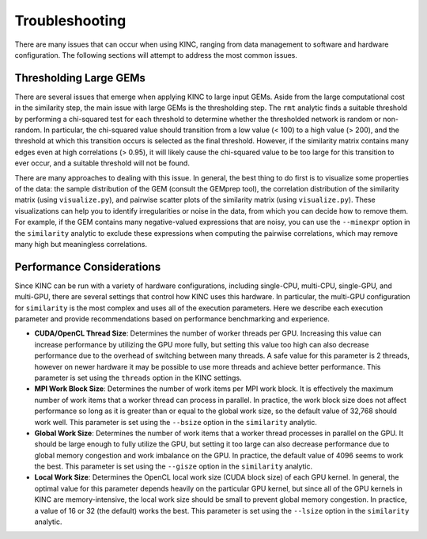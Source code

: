 Troubleshooting
===============

There are many issues that can occur when using KINC, ranging from data management to software and hardware configuration. The following sections will attempt to address the most common issues.

Thresholding Large GEMs
~~~~~~~~~~~~~~~~~~~~~~~

There are several issues that emerge when applying KINC to large input GEMs. Aside from the large computational cost in the similarity step, the main issue with large GEMs is the thresholding step. The ``rmt`` analytic finds a suitable threshold by performing a chi-squared test for each threshold to determine whether the thresholded network is random or non-random. In particular, the chi-squared value should transition from a low value (< 100) to a high value (> 200), and the threshold at which this transition occurs is selected as the final threshold. However, if the similarity matrix contains many edges even at high correlations (> 0.95), it will likely cause the chi-squared value to be too large for this transition to ever occur, and a suitable threshold will not be found.

There are many approaches to dealing with this issue. In general, the best thing to do first is to visualize some properties of the data: the sample distribution of the GEM (consult the GEMprep tool), the correlation distribution of the similarity matrix (using ``visualize.py``), and pairwise scatter plots of the similarity matrix (using ``visualize.py``). These visualizations can help you to identify irregularities or noise in the data, from which you can decide how to remove them. For example, if the GEM contains many negative-valued expressions that are noisy, you can use the ``--minexpr`` option in the ``similarity`` analytic to exclude these expressions when computing the pairwise correlations, which may remove many high but meaningless correlations.

Performance Considerations
~~~~~~~~~~~~~~~~~~~~~~~~~~

Since KINC can be run with a variety of hardware configurations, including single-CPU, multi-CPU, single-GPU, and multi-GPU, there are several settings that control how KINC uses this hardware. In particular, the multi-GPU configuration for ``similarity`` is the most complex and uses all of the execution parameters. Here we describe each execution parameter and provide recommendations based on performance benchmarking and experience.

- **CUDA/OpenCL Thread Size**: Determines the number of worker threads per GPU. Increasing this value can increase performance by utilizing the GPU more fully, but setting this value too high can also decrease performance due to the overhead of switching between many threads. A safe value for this parameter is 2 threads, however on newer hardware it may be possible to use more threads and achieve better performance. This parameter is set using the ``threads`` option in the KINC settings.

- **MPI Work Block Size**: Determines the number of work items per MPI work block. It is effectively the maximum number of work items that a worker thread can process in parallel. In practice, the work block size does not affect performance so long as it is greater than or equal to the global work size, so the default value of 32,768 should work well. This parameter is set using the ``--bsize`` option in the ``similarity`` analytic.

- **Global Work Size**: Determines the number of work items that a worker thread processes in parallel on the GPU. It should be large enough to fully utilize the GPU, but setting it too large can also decrease performance due to global memory congestion and work imbalance on the GPU. In practice, the default value of 4096 seems to work the best. This parameter is set using the ``--gisze`` option in the ``similarity`` analytic.

- **Local Work Size**: Determines the OpenCL local work size (CUDA block size) of each GPU kernel. In general, the optimal value for this parameter depends heavily on the particular GPU kernel, but since all of the GPU kernels in KINC are memory-intensive, the local work size should be small to prevent global memory congestion. In practice, a value of 16 or 32 (the default) works the best. This parameter is set using the ``--lsize`` option in the ``similarity`` analytic.
